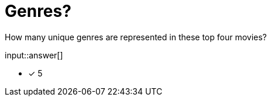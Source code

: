 :type: freetext

[.question.freetext]
= Genres?

How many unique genres are represented in these top four movies?

input::answer[]

* [x] 5


